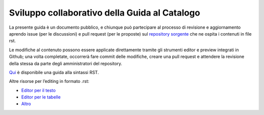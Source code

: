 Sviluppo collaborativo della Guida al Catalogo
==============================================

La presente guida è un documento pubblico, e chiunque può partecipare
al processo di revisione e aggiornamento aprendo issue (per le
discussioni) e pull request (per le proposte) sul `repository
sorgente <https://github.com/teamdigitale/dati-semantic-guida-ndc-docs>`__
che ne ospita i contenuti in file rst.

Le modifiche al contenuto possono essere applicate direttamente tramite gli 
strumenti editor e preview integrati in Github; una volta completate, occorrerà 
fare commit delle modifiche, creare una pull request e attendere la revisione 
della stessa da parte degli amministratori del repository.

`Qui <http://docutils.sourceforge.net/docs/user/rst/quickref.html>`__ è
disponibile una guida alla sintassi RST.

Altre risorse per l’editing in formato .rst:

- `Editor per il testo <http://rst.ninjs.org>`__

- `Editor per le tabelle <http://truben.no/table/>`__

- `Altro <http://docutils.sourceforge.net/docs/user/links.html#editors>`__
